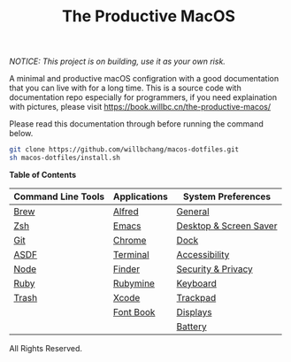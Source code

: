 #+TITLE: The Productive MacOS
/NOTICE: This project is on building, use it as your own risk./

A minimal and productive macOS configration with a good documentation that you can live with for a long time.
This is a source code with documentation repo especially for programmers, if you need explaination with pictures, please visit
https://book.willbc.cn/the-productive-macos/

Please read this documentation through before running the command below.
#+begin_src bash
git clone https://github.com/willbchang/macos-dotfiles.git
sh macos-dotfiles/install.sh
#+end_src

*Table of Contents*
| Command Line Tools | Applications | System Preferences     |
|--------------------+--------------+------------------------|
| [[./command-line-tools/brew.org][Brew]]               | [[./applications/alfred.org][Alfred]]       | [[./system-preferences/general.org][General]]                |
| [[./command-line-tools/oh-my-zsh.org][Zsh]]                | [[./applications/emacs.org][Emacs]]        | [[./system-preferences/desktop+screen-saver.org][Desktop & Screen Saver]] |
| [[./command-line-tools/git.org][Git]]                | [[./applications/chrome.org][Chrome]]       | [[./system-preferences/dock.org][Dock]]                   |
| [[./command-line-tools/asdf.org][ASDF]]               | [[./applications/terminal.org][Terminal]]     | [[./system-preferences/accessibility.org][Accessibility]]          |
| [[./command-line-tools/node.org][Node]]               | [[./applications/finder.org][Finder]]       | [[./system-preferences/security+privacy.org][Security & Privacy]]     |
| [[./command-line-tools/ruby.org][Ruby]]               | [[./applications/rubymine.org][Rubymine]]     | [[./system-preferences/keyboard.org][Keyboard]]               |
| [[./command-line-tools/trash.org][Trash]]              | [[./applications/xcode.org][Xcode]]        | [[./system-preferences/trackpad.org][Trackpad]]               |
|                    | [[./applications/font-book.org][Font Book]]    | [[./system-preferences/displays.org][Displays]]               |
|                    |              | [[./system-preferences/battery.org][Battery]]                |

All Rights Reserved.
